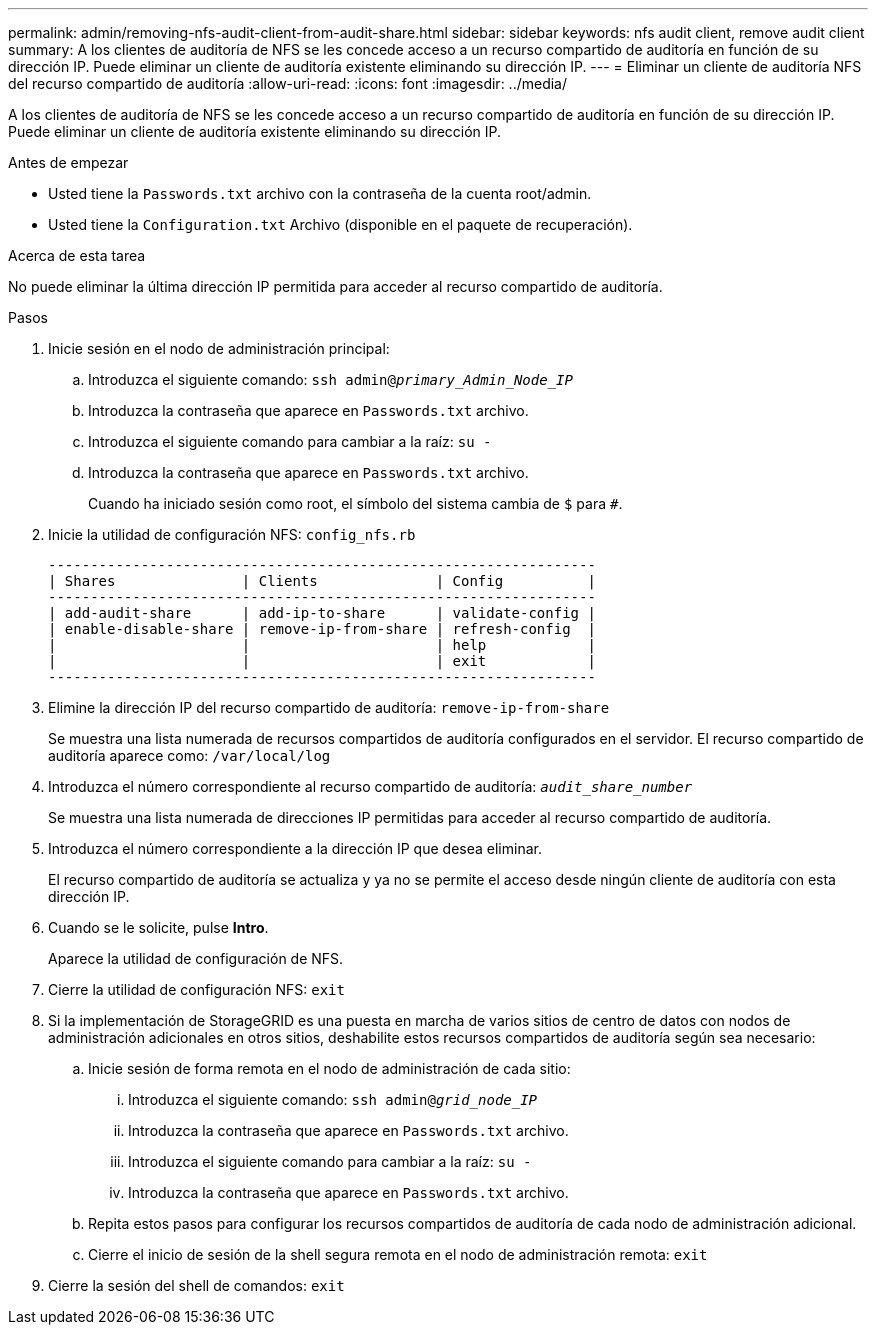 ---
permalink: admin/removing-nfs-audit-client-from-audit-share.html 
sidebar: sidebar 
keywords: nfs audit client, remove audit client 
summary: A los clientes de auditoría de NFS se les concede acceso a un recurso compartido de auditoría en función de su dirección IP. Puede eliminar un cliente de auditoría existente eliminando su dirección IP. 
---
= Eliminar un cliente de auditoría NFS del recurso compartido de auditoría
:allow-uri-read: 
:icons: font
:imagesdir: ../media/


[role="lead"]
A los clientes de auditoría de NFS se les concede acceso a un recurso compartido de auditoría en función de su dirección IP. Puede eliminar un cliente de auditoría existente eliminando su dirección IP.

.Antes de empezar
* Usted tiene la `Passwords.txt` archivo con la contraseña de la cuenta root/admin.
* Usted tiene la `Configuration.txt` Archivo (disponible en el paquete de recuperación).


.Acerca de esta tarea
No puede eliminar la última dirección IP permitida para acceder al recurso compartido de auditoría.

.Pasos
. Inicie sesión en el nodo de administración principal:
+
.. Introduzca el siguiente comando: `ssh admin@_primary_Admin_Node_IP_`
.. Introduzca la contraseña que aparece en `Passwords.txt` archivo.
.. Introduzca el siguiente comando para cambiar a la raíz: `su -`
.. Introduzca la contraseña que aparece en `Passwords.txt` archivo.
+
Cuando ha iniciado sesión como root, el símbolo del sistema cambia de `$` para `#`.



. Inicie la utilidad de configuración NFS: `config_nfs.rb`
+
[listing]
----

-----------------------------------------------------------------
| Shares               | Clients              | Config          |
-----------------------------------------------------------------
| add-audit-share      | add-ip-to-share      | validate-config |
| enable-disable-share | remove-ip-from-share | refresh-config  |
|                      |                      | help            |
|                      |                      | exit            |
-----------------------------------------------------------------
----
. Elimine la dirección IP del recurso compartido de auditoría: `remove-ip-from-share`
+
Se muestra una lista numerada de recursos compartidos de auditoría configurados en el servidor. El recurso compartido de auditoría aparece como: `/var/local/log`

. Introduzca el número correspondiente al recurso compartido de auditoría: `_audit_share_number_`
+
Se muestra una lista numerada de direcciones IP permitidas para acceder al recurso compartido de auditoría.

. Introduzca el número correspondiente a la dirección IP que desea eliminar.
+
El recurso compartido de auditoría se actualiza y ya no se permite el acceso desde ningún cliente de auditoría con esta dirección IP.

. Cuando se le solicite, pulse *Intro*.
+
Aparece la utilidad de configuración de NFS.

. Cierre la utilidad de configuración NFS: `exit`
. Si la implementación de StorageGRID es una puesta en marcha de varios sitios de centro de datos con nodos de administración adicionales en otros sitios, deshabilite estos recursos compartidos de auditoría según sea necesario:
+
.. Inicie sesión de forma remota en el nodo de administración de cada sitio:
+
... Introduzca el siguiente comando: `ssh admin@_grid_node_IP_`
... Introduzca la contraseña que aparece en `Passwords.txt` archivo.
... Introduzca el siguiente comando para cambiar a la raíz: `su -`
... Introduzca la contraseña que aparece en `Passwords.txt` archivo.


.. Repita estos pasos para configurar los recursos compartidos de auditoría de cada nodo de administración adicional.
.. Cierre el inicio de sesión de la shell segura remota en el nodo de administración remota: `exit`


. Cierre la sesión del shell de comandos: `exit`


